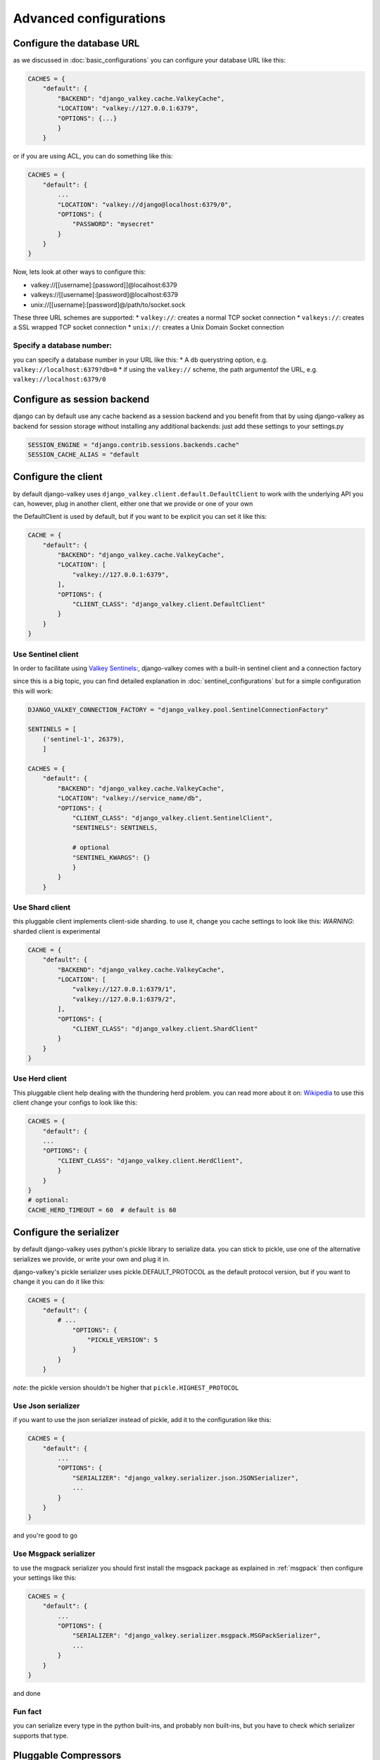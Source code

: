 =======================
Advanced configurations
=======================

Configure the database URL
##########################

as we discussed in :doc:`basic_configurations` you can configure your database URL like this:

.. code-block:: python

    CACHES = {
        "default": {
            "BACKEND": "django_valkey.cache.ValkeyCache",
            "LOCATION": "valkey://127.0.0.1:6379",
            "OPTIONS": {...}
            }
        }

or if you are using ACL, you can do something like this:

.. code-block:: python

    CACHES = {
        "default": {
            ...
            "LOCATION": "valkey://django@localhost:6379/0",
            "OPTIONS": {
                "PASSWORD": "mysecret"
            }
        }
    }

Now, lets look at other ways to configure this:

* valkey://[[username]:[password]]@localhost:6379
* valkeys://[[username]:[password]@localhost:6379
* unix://[[username]:[password]@/path/to/socket.sock

These three URL schemes are supported:
* ``valkey://``: creates a normal TCP socket connection
* ``valkeys://``: creates a SSL wrapped TCP socket connection
* ``unix://``: creates a Unix Domain Socket connection

Specify a database number:
^^^^^^^^^^^^^^^^^^^^^^^^^^

you can specify a database number in your URL like this:
* A ``db`` querystring option, e.g. ``valkey://localhost:6379?db=0``
* if using the ``valkey://`` scheme, the path argumentof the URL, e.g. ``valkey://localhost:6379/0``


Configure as session backend
############################

django can by default use any cache backend as a session backend and you benefit from that by using django-valkey as backend for session storage without installing any additional backends:
just add these settings to your settings.py

.. code-block:: python

    SESSION_ENGINE = "django.contrib.sessions.backends.cache"
    SESSION_CACHE_ALIAS = "default

Configure the client
####################

by default django-valkey uses ``django_valkey.client.default.DefaultClient`` to work with the underlying API
you can, however, plug in another client, either one that we provide or one of your own

the DefaultClient is used by default, but if you want to be explicit you can set it like this:

.. code-block:: python

    CACHE = {
        "default": {
            "BACKEND": "django_valkey.cache.ValkeyCache",
            "LOCATION": [
                "valkey://127.0.0.1:6379",
            ],
            "OPTIONS": {
                "CLIENT_CLASS": "django_valkey.client.DefaultClient"
            }
        }
    }

Use Sentinel client
^^^^^^^^^^^^^^^^^^^

In order to facilitate using `Valkey Sentinels: <https://valkey.io/topics/sentinel>`_, django-valkey comes with a built-in sentinel client and a connection factory

since this is a big topic, you can find detailed explanation in :doc:`sentinel_configurations`
but for a simple configuration this will work:

.. code-block:: python

    DJANGO_VALKEY_CONNECTION_FACTORY = "django_valkey.pool.SentinelConnectionFactory"

    SENTINELS = [
        ('sentinel-1', 26379),
        ]

    CACHES = {
        "default": {
            "BACKEND": "django_valkey.cache.ValkeyCache",
            "LOCATION": "valkey://service_name/db",
            "OPTIONS": {
                "CLIENT_CLASS": "django_valkey.client.SentinelClient",
                "SENTINELS": SENTINELS,

                # optional
                "SENTINEL_KWARGS": {}
                }
            }
        }

Use Shard client
^^^^^^^^^^^^^^^^

this pluggable client implements client-side sharding. to use it, change you cache settings to look like this:
*WARNING*: sharded client is experimental

.. code-block:: python

    CACHE = {
        "default": {
            "BACKEND": "django_valkey.cache.ValkeyCache",
            "LOCATION": [
                "valkey://127.0.0.1:6379/1",
                "valkey://127.0.0.1:6379/2",
            ],
            "OPTIONS": {
                "CLIENT_CLASS": "django_valkey.client.ShardClient"
            }
        }
    }

Use Herd client
^^^^^^^^^^^^^^^

This pluggable client help dealing with the thundering herd problem. you can read more about it on: `Wikipedia <https://en.wikipedia.org/wiki/Thundering_herd_problem>`_
to use this client change your configs to look like this:

.. code-block:: python

    CACHES = {
        "default": {
        ...
        "OPTIONS": {
            "CLIENT_CLASS": "django_valkey.client.HerdClient",
            }
        }
    }
    # optional:
    CACHE_HERD_TIMEOUT = 60  # default is 60


Configure the serializer
########################

by default django-valkey uses python's pickle library to serialize data.
you can stick to pickle, use one of the alternative serializes we provide, or write your own and plug it in.

django-valkey's pickle serializer uses pickle.DEFAULT_PROTOCOL as the default protocol version, but if you want to change it you can do it like this:

.. code-block:: python

    CACHES = {
        "default": {
            # ...
                "OPTIONS": {
                    "PICKLE_VERSION": 5
                }
            }
        }

*note*: the pickle version shouldn't be higher that ``pickle.HIGHEST_PROTOCOL``

Use Json serializer
^^^^^^^^^^^^^^^^^^^

if you want to use the json serializer instead of pickle, add it to the configuration like this:

.. code-block:: python

    CACHES = {
        "default": {
            ...
            "OPTIONS": {
                "SERIALIZER": "django_valkey.serializer.json.JSONSerializer",
                ...
            }
        }
    }

and you're good to go

Use Msgpack serializer
^^^^^^^^^^^^^^^^^^^^^^

to use the msgpack serializer you should first install the msgpack package as explained in :ref:`msgpack`
then configure your settings like this:

.. code-block:: python

    CACHES = {
        "default": {
            ...
            "OPTIONS": {
                "SERIALIZER": "django_valkey.serializer.msgpack.MSGPackSerializer",
                ...
            }
        }
    }

and done

Fun fact
^^^^^^^^
you can serialize every type in the python built-ins, and probably non built-ins, but you have to check which serializer supports that type.

Pluggable Compressors
#####################

by default django-valkey uses the ``django_valkey.compressors.identity.IdentityCompressor`` class as compressor, however you should *note* that this class doesn't compress anything;
it only returns the same value it's been passed to, but why do we have it then?
the reason is that this class works as a placeholder, so when we want to use a compressor, we can swap the classes.

django valkey comes with a number of built-in compressors (some of them need a 3rd-party package to be installed)
as of now we have these compressors available:

* :ref:`brotli`
* :ref:`bz2`
* :ref:`gzip`
* :ref:`lz4`
* :ref:`lzma`
* :ref:`zlib`
* :ref:`zstd`

and you can easily write your own compressor and use that instead if you want.

since the list is long we'll look into compressor configs in :doc:`compressors`

Pluggable parsers
#################

valkey-py (the valkey client used by django-valkey) comes with a pure python parser that works well for most common tasks, but if you want some performance boost you can use libvalkey.

libvalkey is a Valkey client written in C and it has it's own parser that can be used with django-valkey.

the only thing you need to do is install libvalkey:

.. code-block:: console

    pip install django-valkey[libvalkey]

and valkey-py will take care of te rest

Use a custom parser
^^^^^^^^^^^^^^^^^^^

if you want to use your own parser just add it to the ``OPTIONS`` like so:

.. code-block:: python

    CACHES = {
        "default": {
            ...
            "OPTIONS": {
                "PARSER_CLASS": "path.to.parser",
                }
            }
        }

Pluggable Base Client
#####################

django valkey uses the Valkey client ``valkey.client.Valkey`` as a base client by default.
But It is possible to use an alternative client.

You can customize the client used by django-valkey by setting ``BASE_CLIENT_CLASS`` in you settings.
optionally you can provide arguments to be passed to this class by setting ``BASE_CLIENT_KWARGS``.

.. code-block:: python

    CACHES = {
        "default": {
            "OPTIONS": {
                "BASE_CLIENT_CLASS": "path.to.client",
                "BASE_CLIENT_KWARGS": {"something": True},
                }
            }
        }

Connection Factory
##################

django valkey has two connection factories built-in, ``django-valkey.pool.ConnectionFactory`` and ``django_valkey.pool.SentinelConnectionFactory``.
if you need to use another one, you can configure it globally by setting ``DJANGO_VALKEY_CONNECTION_FACTORY`` or per server by setting ``CONNECTION_FACTORY`` in ``OPTIONS``
it could look like this:

.. code-block:: python

    DJANGO_VALKEY_CONNECTION_FACTORY = "path.to.my.factory"

    # or:

    CACHES = {
        "default": {
            ...
            "OPTIONS": {
                "CONNECTION_FACTORY": "path.to.it",
                }
            },
        "another_service": {
            ...
            "OPTIONS": {
                "CONNECTION_FACTORY": "path.to.another",
                }
            }
        }

a connection factory could look like this:

.. code-block:: python

    class ConnectionFactory(object):
        def get_connection_pool(self, params: dict):
            # Given connection parameters in the `params` argument, return new
            # connection pool. It should be overwritten if you want do
            # something before/after creating the connection pool, or return
            # your own connection pool.
            pass

        def get_connection(self, params: dict):
            # Given connection parameters in the `params` argument, return a
            # new connection. It should be overwritten if you want to do
            # something before/after creating a new connection. The default
            # implementation uses `get_connection_pool` to obtain a pool and
            # create a new connection in the newly obtained pool.
            pass

        def get_or_create_connection_pool(self, params: dict):
            # This is a high layer on top of `get_connection_pool` for
            # implementing a cache of created connection pools. It should be
            # overwritten if you want change the default behavior.
            pass

        def make_connection_params(self, url: str) -> dict:
            # The responsibility of this method is to convert basic connection
            # parameters and other settings to fully connection pool ready
            # connection parameters.
            pass

        def connect(self, url: str):
            # This is really a public API and entry point for this factory
            # class. This encapsulates the main logic of creating the
            # previously mentioned `params` using `make_connection_params` and
            # creating a new connection using the `get_connection` method.
            pass

Connection pools
################

Behind the scenes, django-valkey uses the underlying valkey-py connection pool
implementation, and exposes a simple way to configure it. Alternatively, you
can directly customize a connection/connection pool creation for a backend.

The default valkey-py behavior is to not close connections, recycling them when
possible.

Configure default connection pool
^^^^^^^^^^^^^^^^^^^^^^^^^^^^^^^^^

The default connection pool is simple. For example, you can customize the
maximum number of connections in the pool by setting ``CONNECTION_POOL_KWARGS``
in the ``CACHES`` setting:

.. code-block:: python

    CACHES = {
        "default": {
            "BACKEND": "django_valkey.cache.ValkeyCache",
            # ...
            "OPTIONS": {
                "CONNECTION_POOL_KWARGS": {"max_connections": 100}
            }
        }
    }

Since the default connection pool passes all keyword arguments it doesn't use
to its connections, you can also customize the connections that the pool makes
by adding those options to ``CONNECTION_POOL_KWARGS``:

.. code-block:: python

    CACHES = {
        "default": {
            ...
            "OPTIONS": {
                "CONNECTION_POOL_KWARGS": {"max_connection": 100, "retry_on_timeout": True}
                }
            }
        }

you can check :doc:`../commands/connection_pool_commands` to see how you can access the connection pool directly and see information about it

Use your own connection pool
^^^^^^^^^^^^^^^^^^^^^^^^^^^^

to use your own connection pool, set ``CONNECTION_POOL_CLASS``  in your backends ``OPTIONS``
it could look like this:

.. code-block:: python

    CACHES = {
        "default": {
            ...
            "OPTIONS": {
                "CONNECTION_POOL_CLASS": "path.to.mypool",
                }
            }
        }

for simplicity you can subclass the connection pool provided by valkey-py package:

.. code-block:: python

    from valkey.connection import ConnectionPool

    class MyOwnPool(ConnectionPool):
        pass

Closing connection
##################
by default django-valkey keeps the connection to valkey server after a ``close()`` call.
you can change this behaviour for all cache servers (globally) by ``DJANGO_VALKEY_CLOSE_CONNECTION = True`` in the django settings
or by setting ``"CLOSE_CONNECTION": True`` (at cache level) in the ``OPTIONS`` for each configured cache server.

.. code-block:: python

    DJANGO_VALKEY_CLOSE_CONNECTION = True

    # or:

    CACHE = {
        "default": {
            ...
            "OPTIONS": {
                "CLOSE_CONNECTION": True,
                }
            }
        }


SSL/TLS self-signed certificate
###############################

In case you encounter a Valkey server offering a TLS connection using a
self-signed certificate you may disable certification verification with the
following:

.. code-block:: python

    CACHES = {
        "default": {
            "BACKEND": "django_valkey.cache.ValkeyCache",
            "LOCATION": "valkeys://127.0.0.1:6379/1",
            "OPTIONS": {
                "CLIENT_CLASS": "django_valkey.client.DefaultClient",
                "CONNECTION_POOL_KWARGS": {"ssl_cert_reqs": None}
            }
        }
    }

